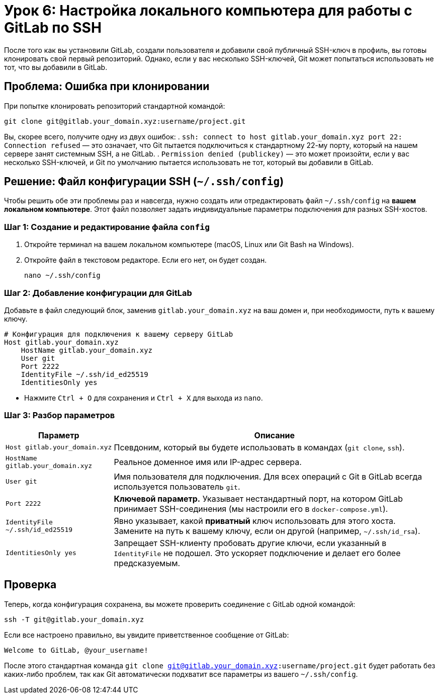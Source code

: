 = Урок 6: Настройка локального компьютера для работы с GitLab по SSH

После того как вы установили GitLab, создали пользователя и добавили свой публичный SSH-ключ в профиль, вы готовы клонировать свой первый репозиторий. Однако, если у вас несколько SSH-ключей, Git может попытаться использовать не тот, что вы добавили в GitLab.

== Проблема: Ошибка при клонировании

При попытке клонировать репозиторий стандартной командой:
[source,bash]
----
git clone git@gitlab.your_domain.xyz:username/project.git
----

Вы, скорее всего, получите одну из двух ошибок:
. `ssh: connect to host gitlab.your_domain.xyz port 22: Connection refused` — это означает, что Git пытается подключиться к стандартному 22-му порту, который на нашем сервере занят системным SSH, а не GitLab.
. `Permission denied (publickey)` — это может произойти, если у вас несколько SSH-ключей, и Git по умолчанию пытается использовать не тот, который вы добавили в GitLab.

== Решение: Файл конфигурации SSH (`~/.ssh/config`)

Чтобы решить обе эти проблемы раз и навсегда, нужно создать или отредактировать файл `~/.ssh/config` на *вашем локальном компьютере*. Этот файл позволяет задать индивидуальные параметры подключения для разных SSH-хостов.

=== Шаг 1: Создание и редактирование файла `config`

. Откройте терминал на вашем локальном компьютере (macOS, Linux или Git Bash на Windows).
. Откройте файл в текстовом редакторе. Если его нет, он будет создан.
+
[source,bash]
----
nano ~/.ssh/config
----

=== Шаг 2: Добавление конфигурации для GitLab

Добавьте в файл следующий блок, заменив `gitlab.your_domain.xyz` на ваш домен и, при необходимости, путь к вашему ключу.

[source,ini]
----
# Конфигурация для подключения к вашему серверу GitLab
Host gitlab.your_domain.xyz
    HostName gitlab.your_domain.xyz
    User git
    Port 2222
    IdentityFile ~/.ssh/id_ed25519
    IdentitiesOnly yes
----

* Нажмите `Ctrl + O` для сохранения и `Ctrl + X` для выхода из `nano`.

=== Шаг 3: Разбор параметров

[cols="1,3"]
|===
| Параметр | Описание

| `Host gitlab.your_domain.xyz`
| Псевдоним, который вы будете использовать в командах (`git clone`, `ssh`).

| `HostName gitlab.your_domain.xyz`
| Реальное доменное имя или IP-адрес сервера.

| `User git`
| Имя пользователя для подключения. Для всех операций с Git в GitLab всегда используется пользователь `git`.

| `Port 2222`
| *Ключевой параметр.* Указывает нестандартный порт, на котором GitLab принимает SSH-соединения (мы настроили его в `docker-compose.yml`).

| `IdentityFile ~/.ssh/id_ed25519`
| Явно указывает, какой *приватный* ключ использовать для этого хоста. Замените на путь к вашему ключу, если он другой (например, `~/.ssh/id_rsa`).

| `IdentitiesOnly yes`
| Запрещает SSH-клиенту пробовать другие ключи, если указанный в `IdentityFile` не подошел. Это ускоряет подключение и делает его более предсказуемым.
|===

== Проверка

Теперь, когда конфигурация сохранена, вы можете проверить соединение с GitLab одной командой:

[source,bash]
----
ssh -T git@gitlab.your_domain.xyz
----

Если все настроено правильно, вы увидите приветственное сообщение от GitLab:

[source,text]
----
Welcome to GitLab, @your_username!
----

После этого стандартная команда `git clone git@gitlab.your_domain.xyz:username/project.git` будет работать без каких-либо проблем, так как Git автоматически подхватит все параметры из вашего `~/.ssh/config`.